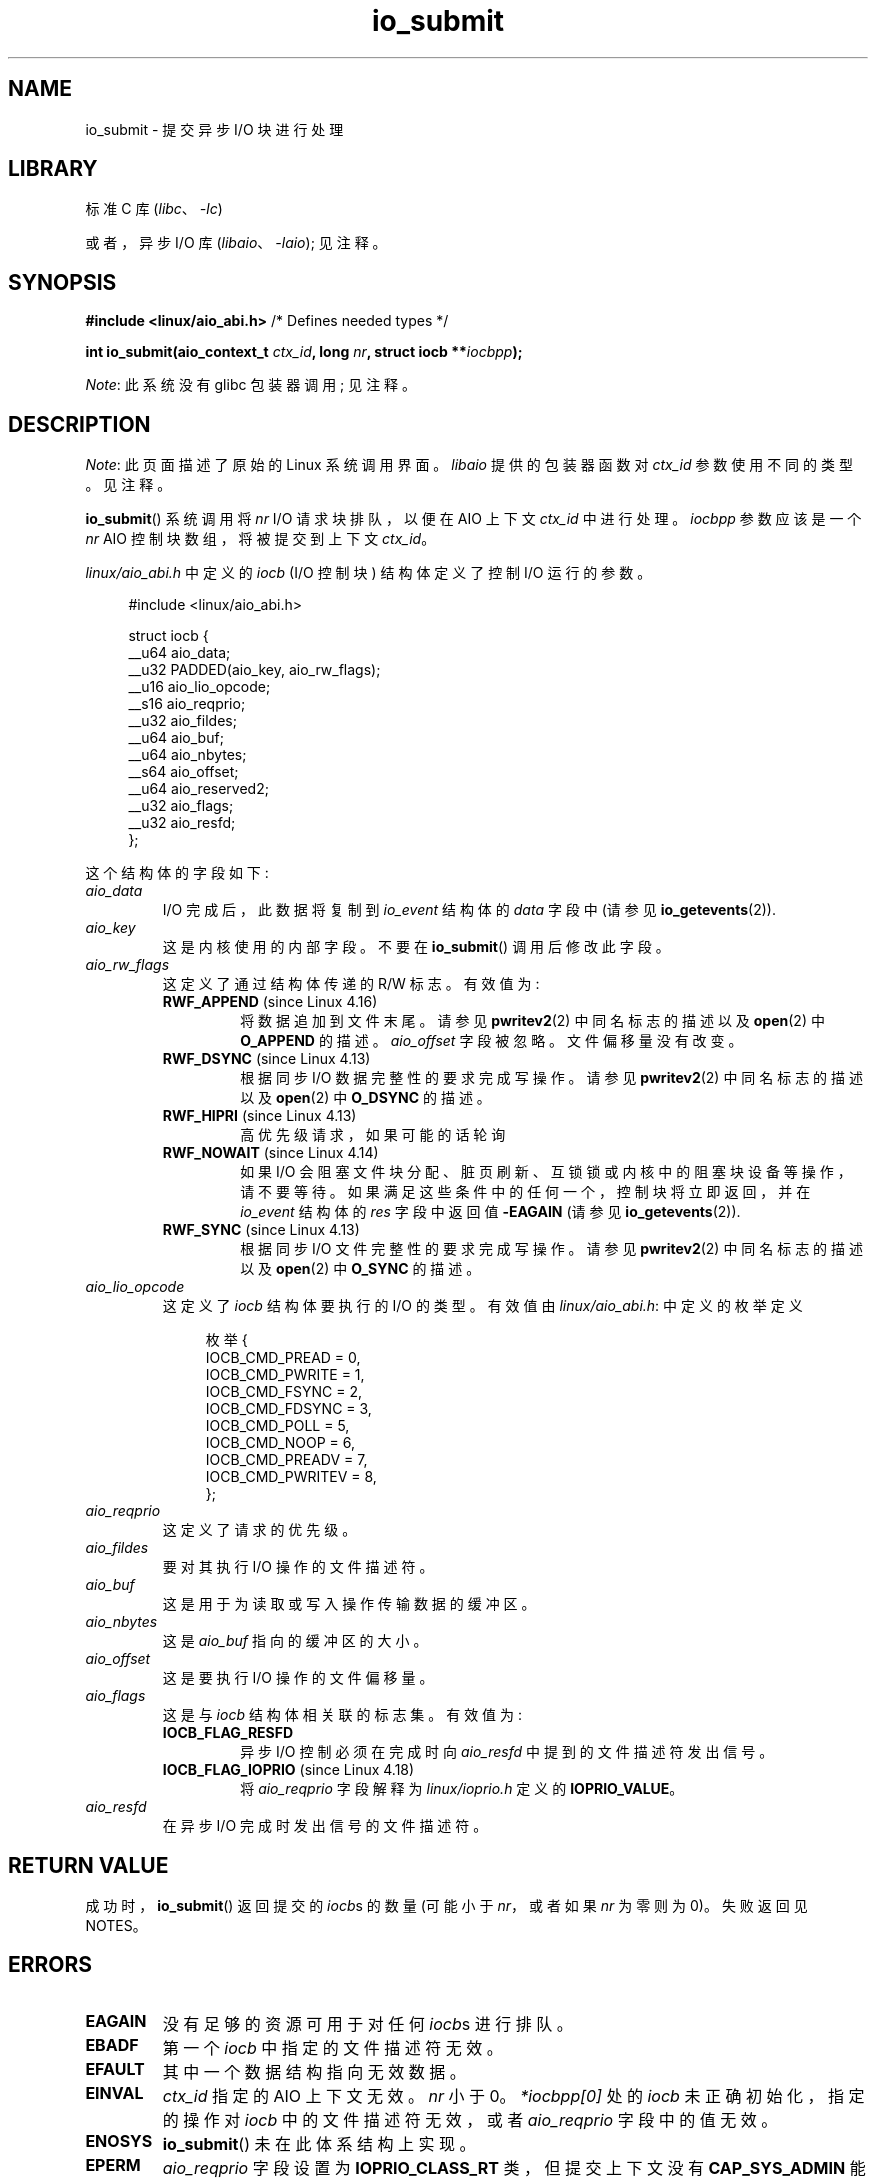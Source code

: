 .\" -*- coding: UTF-8 -*-
.\" Copyright (C) 2003 Free Software Foundation, Inc.
.\" and Copyright (C) 2017 Goldwyn Rodrigues <rgoldwyn@suse.de>
.\"
.\" SPDX-License-Identifier: GPL-1.0-or-later
.\"
.\"*******************************************************************
.\"
.\" This file was generated with po4a. Translate the source file.
.\"
.\"*******************************************************************
.TH io_submit 2 2023\-02\-05 "Linux man\-pages 6.03" 
.SH NAME
io_submit \- 提交异步 I/O 块进行处理
.SH LIBRARY
标准 C 库 (\fIlibc\fP、\fI\-lc\fP)
.PP
或者，异步 I/O 库 (\fIlibaio\fP、\fI\-laio\fP); 见注释。
.SH SYNOPSIS
.nf
\fB#include <linux/aio_abi.h>\fP          /* Defines needed types */
.PP
\fBint io_submit(aio_context_t \fP\fIctx_id\fP\fB, long \fP\fInr\fP\fB, struct iocb **\fP\fIiocbpp\fP\fB);\fP
.fi
.PP
\fINote\fP: 此系统没有 glibc 包装器调用; 见注释。
.SH DESCRIPTION
\fINote\fP: 此页面描述了原始的 Linux 系统调用界面。 \fIlibaio\fP 提供的包装器函数对 \fIctx_id\fP 参数使用不同的类型。
见注释。
.PP
\fBio_submit\fP() 系统调用将 \fInr\fP I/O 请求块排队，以便在 AIO 上下文 \fIctx_id\fP 中进行处理。 \fIiocbpp\fP
参数应该是一个 \fInr\fP AIO 控制块数组，将被提交到上下文 \fIctx_id\fP。
.PP
\fIlinux/aio_abi.h\fP 中定义的 \fIiocb\fP (I/O 控制块) 结构体定义了控制 I/O 运行的参数。
.PP
.in +4n
.EX
#include <linux/aio_abi.h>

struct iocb {
    __u64   aio_data;
    __u32   PADDED(aio_key, aio_rw_flags);
    __u16   aio_lio_opcode;
    __s16   aio_reqprio;
    __u32   aio_fildes;
    __u64   aio_buf;
    __u64   aio_nbytes;
    __s64   aio_offset;
    __u64   aio_reserved2;
    __u32   aio_flags;
    __u32   aio_resfd;
};
.EE
.in
.PP
这个结构体的字段如下:
.TP 
\fIaio_data\fP
I/O 完成后，此数据将复制到 \fIio_event\fP 结构体的 \fIdata\fP 字段中 (请参见 \fBio_getevents\fP(2)).
.TP 
\fIaio_key\fP
这是内核使用的内部字段。 不要在 \fBio_submit\fP() 调用后修改此字段。
.TP 
\fIaio_rw_flags\fP
这定义了通过结构体传递的 R/W 标志。 有效值为:
.RS
.TP 
\fBRWF_APPEND\fP (since Linux 4.16)
.\" commit e1fc742e14e01d84d9693c4aca4ab23da65811fb
将数据追加到文件末尾。 请参见 \fBpwritev2\fP(2) 中同名标志的描述以及 \fBopen\fP(2) 中 \fBO_APPEND\fP 的描述。
\fIaio_offset\fP 字段被忽略。 文件偏移量没有改变。
.TP 
\fBRWF_DSYNC\fP (since Linux 4.13)
根据同步 I/O 数据完整性的要求完成写操作。 请参见 \fBpwritev2\fP(2) 中同名标志的描述以及 \fBopen\fP(2) 中
\fBO_DSYNC\fP 的描述。
.TP 
\fBRWF_HIPRI\fP (since Linux 4.13)
高优先级请求，如果可能的话轮询
.TP 
\fBRWF_NOWAIT\fP (since Linux 4.14)
如果 I/O 会阻塞文件块分配、脏页刷新、互锁锁或内核中的阻塞块设备等操作，请不要等待。 如果满足这些条件中的任何一个，控制块将立即返回，并在
\fIio_event\fP 结构体的 \fIres\fP 字段中返回值 \fB\-EAGAIN\fP (请参见 \fBio_getevents\fP(2)).
.TP 
\fBRWF_SYNC\fP (since Linux 4.13)
根据同步 I/O 文件完整性的要求完成写操作。 请参见 \fBpwritev2\fP(2) 中同名标志的描述以及 \fBopen\fP(2) 中 \fBO_SYNC\fP
的描述。
.RE
.TP 
\fIaio_lio_opcode\fP
这定义了 \fIiocb\fP 结构体要执行的 I/O 的类型。 有效值由 \fIlinux/aio_abi.h\fP: 中定义的枚举定义
.IP
.in +4n
.EX
枚举 {
    IOCB_CMD_PREAD = 0,
    IOCB_CMD_PWRITE = 1,
    IOCB_CMD_FSYNC = 2,
    IOCB_CMD_FDSYNC = 3,
    IOCB_CMD_POLL = 5,
    IOCB_CMD_NOOP = 6,
    IOCB_CMD_PREADV = 7,
    IOCB_CMD_PWRITEV = 8,
};
.EE
.in
.TP 
\fIaio_reqprio\fP
这定义了请求的优先级。
.TP 
\fIaio_fildes\fP
要对其执行 I/O 操作的文件描述符。
.TP 
\fIaio_buf\fP
这是用于为读取或写入操作传输数据的缓冲区。
.TP 
\fIaio_nbytes\fP
这是 \fIaio_buf\fP 指向的缓冲区的大小。
.TP 
\fIaio_offset\fP
这是要执行 I/O 操作的文件偏移量。
.TP 
\fIaio_flags\fP
这是与 \fIiocb\fP 结构体相关联的标志集。 有效值为:
.RS
.TP 
\fBIOCB_FLAG_RESFD\fP
异步 I/O 控制必须在完成时向 \fIaio_resfd\fP 中提到的文件描述符发出信号。
.TP 
\fBIOCB_FLAG_IOPRIO\fP (since Linux 4.18)
.\" commit d9a08a9e616beeccdbd0e7262b7225ffdfa49e92
将 \fIaio_reqprio\fP 字段解释为 \fIlinux/ioprio.h\fP 定义的 \fBIOPRIO_VALUE\fP。
.RE
.TP 
\fIaio_resfd\fP
在异步 I/O 完成时发出信号的文件描述符。
.SH "RETURN VALUE"
成功时，\fBio_submit\fP() 返回提交的 \fIiocb\fPs 的数量 (可能小于 \fInr\fP，或者如果 \fInr\fP 为零则为 0)。 失败返回见
NOTES。
.SH ERRORS
.TP 
\fBEAGAIN\fP
没有足够的资源可用于对任何 \fIiocb\fPs 进行排队。
.TP 
\fBEBADF\fP
第一个 \fIiocb\fP 中指定的文件描述符无效。
.TP 
\fBEFAULT\fP
其中一个数据结构指向无效数据。
.TP 
\fBEINVAL\fP
\fIctx_id\fP 指定的 AIO 上下文无效。 \fInr\fP 小于 0。 \fI*iocbpp[0]\fP 处的 \fIiocb\fP 未正确初始化，指定的操作对
\fIiocb\fP 中的文件描述符无效，或者 \fIaio_reqprio\fP 字段中的值无效。
.TP 
\fBENOSYS\fP
\fBio_submit\fP() 未在此体系结构上实现。
.TP 
\fBEPERM\fP
\fIaio_reqprio\fP 字段设置为 \fBIOPRIO_CLASS_RT\fP 类，但提交上下文没有 \fBCAP_SYS_ADMIN\fP 能力。
.SH VERSIONS
异步 I/O 系统调用最早出现在 Linux 2.5 中。
.SH STANDARDS
\fBio_submit\fP() 是特定于 Linux 的，不应在旨在可移植的程序中使用。
.SH NOTES
.\" http://git.fedorahosted.org/git/?p=libaio.git
glibc 不提供此系统调用的包装器。 您可以使用 \fBsyscall\fP(2) 调用它。 但是，您可能想使用 \fIlibaio\fP 提供的
\fBio_submit\fP() 包装器函数。
.PP
.\" But glibc is confused, since <libaio.h> uses 'io_context_t' to declare
.\" the system call.
请注意，\fIlibaio\fP 包装器函数使用不同类型的 (\fIio_context_t\fP) 作为 \fIctx_id\fP 参数。 另请注意，\fIlibaio\fP
包装器不遵循通常的 C 库约定来指示错误: 出错时它返回一个否定的错误号 (ERRORS 中列出的值之一的 negative)。 如果通过
\fBsyscall\fP(2) 调用系统调用，则返回值遵循指示错误的通常约定: \-1，\fIerrno\fP 设置为指示错误的 (positive) 值。
.SH "SEE ALSO"
\fBio_cancel\fP(2), \fBio_destroy\fP(2), \fBio_getevents\fP(2), \fBio_setup\fP(2),
\fBaio\fP(7)
.\" .SH AUTHOR
.\" Kent Yoder.
.PP
.SH [手册页中文版]
.PP
本翻译为免费文档；阅读
.UR https://www.gnu.org/licenses/gpl-3.0.html
GNU 通用公共许可证第 3 版
.UE
或稍后的版权条款。因使用该翻译而造成的任何问题和损失完全由您承担。
.PP
该中文翻译由 wtklbm
.B <wtklbm@gmail.com>
根据个人学习需要制作。
.PP
项目地址:
.UR \fBhttps://github.com/wtklbm/manpages-chinese\fR
.ME 。
